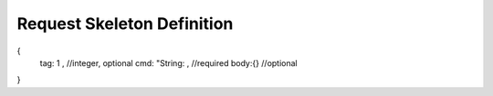 
Request Skeleton Definition
######################################
.. code-block:: javascript

{
	tag: 1 , //integer, optional
	cmd: "String: , //required
	body:{} //optional
}
